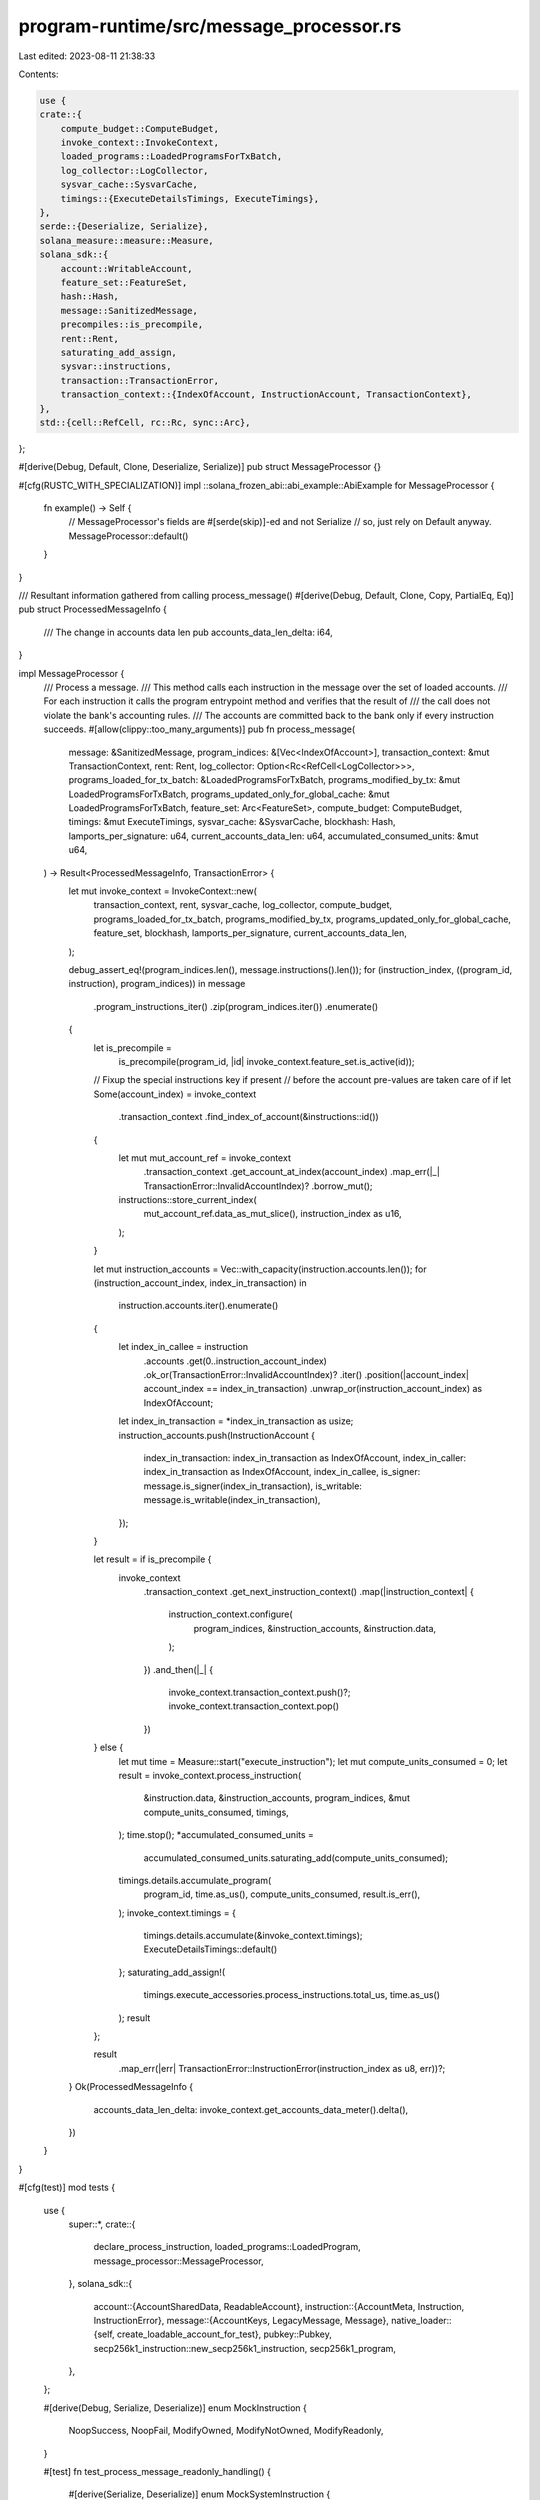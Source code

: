 program-runtime/src/message_processor.rs
========================================

Last edited: 2023-08-11 21:38:33

Contents:

.. code-block:: rs

    use {
    crate::{
        compute_budget::ComputeBudget,
        invoke_context::InvokeContext,
        loaded_programs::LoadedProgramsForTxBatch,
        log_collector::LogCollector,
        sysvar_cache::SysvarCache,
        timings::{ExecuteDetailsTimings, ExecuteTimings},
    },
    serde::{Deserialize, Serialize},
    solana_measure::measure::Measure,
    solana_sdk::{
        account::WritableAccount,
        feature_set::FeatureSet,
        hash::Hash,
        message::SanitizedMessage,
        precompiles::is_precompile,
        rent::Rent,
        saturating_add_assign,
        sysvar::instructions,
        transaction::TransactionError,
        transaction_context::{IndexOfAccount, InstructionAccount, TransactionContext},
    },
    std::{cell::RefCell, rc::Rc, sync::Arc},
};

#[derive(Debug, Default, Clone, Deserialize, Serialize)]
pub struct MessageProcessor {}

#[cfg(RUSTC_WITH_SPECIALIZATION)]
impl ::solana_frozen_abi::abi_example::AbiExample for MessageProcessor {
    fn example() -> Self {
        // MessageProcessor's fields are #[serde(skip)]-ed and not Serialize
        // so, just rely on Default anyway.
        MessageProcessor::default()
    }
}

/// Resultant information gathered from calling process_message()
#[derive(Debug, Default, Clone, Copy, PartialEq, Eq)]
pub struct ProcessedMessageInfo {
    /// The change in accounts data len
    pub accounts_data_len_delta: i64,
}

impl MessageProcessor {
    /// Process a message.
    /// This method calls each instruction in the message over the set of loaded accounts.
    /// For each instruction it calls the program entrypoint method and verifies that the result of
    /// the call does not violate the bank's accounting rules.
    /// The accounts are committed back to the bank only if every instruction succeeds.
    #[allow(clippy::too_many_arguments)]
    pub fn process_message(
        message: &SanitizedMessage,
        program_indices: &[Vec<IndexOfAccount>],
        transaction_context: &mut TransactionContext,
        rent: Rent,
        log_collector: Option<Rc<RefCell<LogCollector>>>,
        programs_loaded_for_tx_batch: &LoadedProgramsForTxBatch,
        programs_modified_by_tx: &mut LoadedProgramsForTxBatch,
        programs_updated_only_for_global_cache: &mut LoadedProgramsForTxBatch,
        feature_set: Arc<FeatureSet>,
        compute_budget: ComputeBudget,
        timings: &mut ExecuteTimings,
        sysvar_cache: &SysvarCache,
        blockhash: Hash,
        lamports_per_signature: u64,
        current_accounts_data_len: u64,
        accumulated_consumed_units: &mut u64,
    ) -> Result<ProcessedMessageInfo, TransactionError> {
        let mut invoke_context = InvokeContext::new(
            transaction_context,
            rent,
            sysvar_cache,
            log_collector,
            compute_budget,
            programs_loaded_for_tx_batch,
            programs_modified_by_tx,
            programs_updated_only_for_global_cache,
            feature_set,
            blockhash,
            lamports_per_signature,
            current_accounts_data_len,
        );

        debug_assert_eq!(program_indices.len(), message.instructions().len());
        for (instruction_index, ((program_id, instruction), program_indices)) in message
            .program_instructions_iter()
            .zip(program_indices.iter())
            .enumerate()
        {
            let is_precompile =
                is_precompile(program_id, |id| invoke_context.feature_set.is_active(id));

            // Fixup the special instructions key if present
            // before the account pre-values are taken care of
            if let Some(account_index) = invoke_context
                .transaction_context
                .find_index_of_account(&instructions::id())
            {
                let mut mut_account_ref = invoke_context
                    .transaction_context
                    .get_account_at_index(account_index)
                    .map_err(|_| TransactionError::InvalidAccountIndex)?
                    .borrow_mut();
                instructions::store_current_index(
                    mut_account_ref.data_as_mut_slice(),
                    instruction_index as u16,
                );
            }

            let mut instruction_accounts = Vec::with_capacity(instruction.accounts.len());
            for (instruction_account_index, index_in_transaction) in
                instruction.accounts.iter().enumerate()
            {
                let index_in_callee = instruction
                    .accounts
                    .get(0..instruction_account_index)
                    .ok_or(TransactionError::InvalidAccountIndex)?
                    .iter()
                    .position(|account_index| account_index == index_in_transaction)
                    .unwrap_or(instruction_account_index)
                    as IndexOfAccount;
                let index_in_transaction = *index_in_transaction as usize;
                instruction_accounts.push(InstructionAccount {
                    index_in_transaction: index_in_transaction as IndexOfAccount,
                    index_in_caller: index_in_transaction as IndexOfAccount,
                    index_in_callee,
                    is_signer: message.is_signer(index_in_transaction),
                    is_writable: message.is_writable(index_in_transaction),
                });
            }

            let result = if is_precompile {
                invoke_context
                    .transaction_context
                    .get_next_instruction_context()
                    .map(|instruction_context| {
                        instruction_context.configure(
                            program_indices,
                            &instruction_accounts,
                            &instruction.data,
                        );
                    })
                    .and_then(|_| {
                        invoke_context.transaction_context.push()?;
                        invoke_context.transaction_context.pop()
                    })
            } else {
                let mut time = Measure::start("execute_instruction");
                let mut compute_units_consumed = 0;
                let result = invoke_context.process_instruction(
                    &instruction.data,
                    &instruction_accounts,
                    program_indices,
                    &mut compute_units_consumed,
                    timings,
                );
                time.stop();
                *accumulated_consumed_units =
                    accumulated_consumed_units.saturating_add(compute_units_consumed);
                timings.details.accumulate_program(
                    program_id,
                    time.as_us(),
                    compute_units_consumed,
                    result.is_err(),
                );
                invoke_context.timings = {
                    timings.details.accumulate(&invoke_context.timings);
                    ExecuteDetailsTimings::default()
                };
                saturating_add_assign!(
                    timings.execute_accessories.process_instructions.total_us,
                    time.as_us()
                );
                result
            };

            result
                .map_err(|err| TransactionError::InstructionError(instruction_index as u8, err))?;
        }
        Ok(ProcessedMessageInfo {
            accounts_data_len_delta: invoke_context.get_accounts_data_meter().delta(),
        })
    }
}

#[cfg(test)]
mod tests {
    use {
        super::*,
        crate::{
            declare_process_instruction, loaded_programs::LoadedProgram,
            message_processor::MessageProcessor,
        },
        solana_sdk::{
            account::{AccountSharedData, ReadableAccount},
            instruction::{AccountMeta, Instruction, InstructionError},
            message::{AccountKeys, LegacyMessage, Message},
            native_loader::{self, create_loadable_account_for_test},
            pubkey::Pubkey,
            secp256k1_instruction::new_secp256k1_instruction,
            secp256k1_program,
        },
    };

    #[derive(Debug, Serialize, Deserialize)]
    enum MockInstruction {
        NoopSuccess,
        NoopFail,
        ModifyOwned,
        ModifyNotOwned,
        ModifyReadonly,
    }

    #[test]
    fn test_process_message_readonly_handling() {
        #[derive(Serialize, Deserialize)]
        enum MockSystemInstruction {
            Correct,
            TransferLamports { lamports: u64 },
            ChangeData { data: u8 },
        }

        declare_process_instruction!(process_instruction, 1, |invoke_context| {
            let transaction_context = &invoke_context.transaction_context;
            let instruction_context = transaction_context.get_current_instruction_context()?;
            let instruction_data = instruction_context.get_instruction_data();
            if let Ok(instruction) = bincode::deserialize(instruction_data) {
                match instruction {
                    MockSystemInstruction::Correct => Ok(()),
                    MockSystemInstruction::TransferLamports { lamports } => {
                        instruction_context
                            .try_borrow_instruction_account(transaction_context, 0)?
                            .checked_sub_lamports(lamports)?;
                        instruction_context
                            .try_borrow_instruction_account(transaction_context, 1)?
                            .checked_add_lamports(lamports)?;
                        Ok(())
                    }
                    MockSystemInstruction::ChangeData { data } => {
                        instruction_context
                            .try_borrow_instruction_account(transaction_context, 1)?
                            .set_data(vec![data])?;
                        Ok(())
                    }
                }
            } else {
                Err(InstructionError::InvalidInstructionData)
            }
        });

        let writable_pubkey = Pubkey::new_unique();
        let readonly_pubkey = Pubkey::new_unique();
        let mock_system_program_id = Pubkey::new_unique();

        let accounts = vec![
            (
                writable_pubkey,
                AccountSharedData::new(100, 1, &mock_system_program_id),
            ),
            (
                readonly_pubkey,
                AccountSharedData::new(0, 1, &mock_system_program_id),
            ),
            (
                mock_system_program_id,
                create_loadable_account_for_test("mock_system_program"),
            ),
        ];
        let mut transaction_context =
            TransactionContext::new(accounts, Some(Rent::default()), 1, 3);
        let program_indices = vec![vec![2]];
        let mut programs_loaded_for_tx_batch = LoadedProgramsForTxBatch::default();
        programs_loaded_for_tx_batch.replenish(
            mock_system_program_id,
            Arc::new(LoadedProgram::new_builtin(0, 0, process_instruction)),
        );
        let account_keys = (0..transaction_context.get_number_of_accounts())
            .map(|index| {
                *transaction_context
                    .get_key_of_account_at_index(index)
                    .unwrap()
            })
            .collect::<Vec<_>>();
        let account_metas = vec![
            AccountMeta::new(writable_pubkey, true),
            AccountMeta::new_readonly(readonly_pubkey, false),
        ];

        let message =
            SanitizedMessage::Legacy(LegacyMessage::new(Message::new_with_compiled_instructions(
                1,
                0,
                2,
                account_keys.clone(),
                Hash::default(),
                AccountKeys::new(&account_keys, None).compile_instructions(&[
                    Instruction::new_with_bincode(
                        mock_system_program_id,
                        &MockSystemInstruction::Correct,
                        account_metas.clone(),
                    ),
                ]),
            )));
        let sysvar_cache = SysvarCache::default();
        let mut programs_modified_by_tx = LoadedProgramsForTxBatch::default();
        let mut programs_updated_only_for_global_cache = LoadedProgramsForTxBatch::default();
        let result = MessageProcessor::process_message(
            &message,
            &program_indices,
            &mut transaction_context,
            Rent::default(),
            None,
            &programs_loaded_for_tx_batch,
            &mut programs_modified_by_tx,
            &mut programs_updated_only_for_global_cache,
            Arc::new(FeatureSet::all_enabled()),
            ComputeBudget::default(),
            &mut ExecuteTimings::default(),
            &sysvar_cache,
            Hash::default(),
            0,
            0,
            &mut 0,
        );
        assert!(result.is_ok());
        assert_eq!(
            transaction_context
                .get_account_at_index(0)
                .unwrap()
                .borrow()
                .lamports(),
            100
        );
        assert_eq!(
            transaction_context
                .get_account_at_index(1)
                .unwrap()
                .borrow()
                .lamports(),
            0
        );

        let message =
            SanitizedMessage::Legacy(LegacyMessage::new(Message::new_with_compiled_instructions(
                1,
                0,
                2,
                account_keys.clone(),
                Hash::default(),
                AccountKeys::new(&account_keys, None).compile_instructions(&[
                    Instruction::new_with_bincode(
                        mock_system_program_id,
                        &MockSystemInstruction::TransferLamports { lamports: 50 },
                        account_metas.clone(),
                    ),
                ]),
            )));
        let mut programs_modified_by_tx = LoadedProgramsForTxBatch::default();
        let mut programs_updated_only_for_global_cache = LoadedProgramsForTxBatch::default();
        let result = MessageProcessor::process_message(
            &message,
            &program_indices,
            &mut transaction_context,
            Rent::default(),
            None,
            &programs_loaded_for_tx_batch,
            &mut programs_modified_by_tx,
            &mut programs_updated_only_for_global_cache,
            Arc::new(FeatureSet::all_enabled()),
            ComputeBudget::default(),
            &mut ExecuteTimings::default(),
            &sysvar_cache,
            Hash::default(),
            0,
            0,
            &mut 0,
        );
        assert_eq!(
            result,
            Err(TransactionError::InstructionError(
                0,
                InstructionError::ReadonlyLamportChange
            ))
        );

        let message =
            SanitizedMessage::Legacy(LegacyMessage::new(Message::new_with_compiled_instructions(
                1,
                0,
                2,
                account_keys.clone(),
                Hash::default(),
                AccountKeys::new(&account_keys, None).compile_instructions(&[
                    Instruction::new_with_bincode(
                        mock_system_program_id,
                        &MockSystemInstruction::ChangeData { data: 50 },
                        account_metas,
                    ),
                ]),
            )));
        let mut programs_modified_by_tx = LoadedProgramsForTxBatch::default();
        let mut programs_updated_only_for_global_cache = LoadedProgramsForTxBatch::default();
        let result = MessageProcessor::process_message(
            &message,
            &program_indices,
            &mut transaction_context,
            Rent::default(),
            None,
            &programs_loaded_for_tx_batch,
            &mut programs_modified_by_tx,
            &mut programs_updated_only_for_global_cache,
            Arc::new(FeatureSet::all_enabled()),
            ComputeBudget::default(),
            &mut ExecuteTimings::default(),
            &sysvar_cache,
            Hash::default(),
            0,
            0,
            &mut 0,
        );
        assert_eq!(
            result,
            Err(TransactionError::InstructionError(
                0,
                InstructionError::ReadonlyDataModified
            ))
        );
    }

    #[test]
    fn test_process_message_duplicate_accounts() {
        #[derive(Serialize, Deserialize)]
        enum MockSystemInstruction {
            BorrowFail,
            MultiBorrowMut,
            DoWork { lamports: u64, data: u8 },
        }

        declare_process_instruction!(process_instruction, 1, |invoke_context| {
            let transaction_context = &invoke_context.transaction_context;
            let instruction_context = transaction_context.get_current_instruction_context()?;
            let instruction_data = instruction_context.get_instruction_data();
            let mut to_account =
                instruction_context.try_borrow_instruction_account(transaction_context, 1)?;
            if let Ok(instruction) = bincode::deserialize(instruction_data) {
                match instruction {
                    MockSystemInstruction::BorrowFail => {
                        let from_account = instruction_context
                            .try_borrow_instruction_account(transaction_context, 0)?;
                        let dup_account = instruction_context
                            .try_borrow_instruction_account(transaction_context, 2)?;
                        if from_account.get_lamports() != dup_account.get_lamports() {
                            return Err(InstructionError::InvalidArgument);
                        }
                        Ok(())
                    }
                    MockSystemInstruction::MultiBorrowMut => {
                        let lamports_a = instruction_context
                            .try_borrow_instruction_account(transaction_context, 0)?
                            .get_lamports();
                        let lamports_b = instruction_context
                            .try_borrow_instruction_account(transaction_context, 2)?
                            .get_lamports();
                        if lamports_a != lamports_b {
                            return Err(InstructionError::InvalidArgument);
                        }
                        Ok(())
                    }
                    MockSystemInstruction::DoWork { lamports, data } => {
                        let mut dup_account = instruction_context
                            .try_borrow_instruction_account(transaction_context, 2)?;
                        dup_account.checked_sub_lamports(lamports)?;
                        to_account.checked_add_lamports(lamports)?;
                        dup_account.set_data(vec![data])?;
                        drop(dup_account);
                        let mut from_account = instruction_context
                            .try_borrow_instruction_account(transaction_context, 0)?;
                        from_account.checked_sub_lamports(lamports)?;
                        to_account.checked_add_lamports(lamports)?;
                        Ok(())
                    }
                }
            } else {
                Err(InstructionError::InvalidInstructionData)
            }
        });
        let mock_program_id = Pubkey::from([2u8; 32]);
        let accounts = vec![
            (
                solana_sdk::pubkey::new_rand(),
                AccountSharedData::new(100, 1, &mock_program_id),
            ),
            (
                solana_sdk::pubkey::new_rand(),
                AccountSharedData::new(0, 1, &mock_program_id),
            ),
            (
                mock_program_id,
                create_loadable_account_for_test("mock_system_program"),
            ),
        ];
        let mut transaction_context =
            TransactionContext::new(accounts, Some(Rent::default()), 1, 3);
        let program_indices = vec![vec![2]];
        let mut programs_loaded_for_tx_batch = LoadedProgramsForTxBatch::default();
        programs_loaded_for_tx_batch.replenish(
            mock_program_id,
            Arc::new(LoadedProgram::new_builtin(0, 0, process_instruction)),
        );
        let account_metas = vec![
            AccountMeta::new(
                *transaction_context.get_key_of_account_at_index(0).unwrap(),
                true,
            ),
            AccountMeta::new(
                *transaction_context.get_key_of_account_at_index(1).unwrap(),
                false,
            ),
            AccountMeta::new(
                *transaction_context.get_key_of_account_at_index(0).unwrap(),
                false,
            ),
        ];

        // Try to borrow mut the same account
        let message = SanitizedMessage::Legacy(LegacyMessage::new(Message::new(
            &[Instruction::new_with_bincode(
                mock_program_id,
                &MockSystemInstruction::BorrowFail,
                account_metas.clone(),
            )],
            Some(transaction_context.get_key_of_account_at_index(0).unwrap()),
        )));
        let sysvar_cache = SysvarCache::default();
        let mut programs_modified_by_tx = LoadedProgramsForTxBatch::default();
        let mut programs_updated_only_for_global_cache = LoadedProgramsForTxBatch::default();
        let result = MessageProcessor::process_message(
            &message,
            &program_indices,
            &mut transaction_context,
            Rent::default(),
            None,
            &programs_loaded_for_tx_batch,
            &mut programs_modified_by_tx,
            &mut programs_updated_only_for_global_cache,
            Arc::new(FeatureSet::all_enabled()),
            ComputeBudget::default(),
            &mut ExecuteTimings::default(),
            &sysvar_cache,
            Hash::default(),
            0,
            0,
            &mut 0,
        );
        assert_eq!(
            result,
            Err(TransactionError::InstructionError(
                0,
                InstructionError::AccountBorrowFailed
            ))
        );

        // Try to borrow mut the same account in a safe way
        let message = SanitizedMessage::Legacy(LegacyMessage::new(Message::new(
            &[Instruction::new_with_bincode(
                mock_program_id,
                &MockSystemInstruction::MultiBorrowMut,
                account_metas.clone(),
            )],
            Some(transaction_context.get_key_of_account_at_index(0).unwrap()),
        )));
        let mut programs_modified_by_tx = LoadedProgramsForTxBatch::default();
        let mut programs_updated_only_for_global_cache = LoadedProgramsForTxBatch::default();
        let result = MessageProcessor::process_message(
            &message,
            &program_indices,
            &mut transaction_context,
            Rent::default(),
            None,
            &programs_loaded_for_tx_batch,
            &mut programs_modified_by_tx,
            &mut programs_updated_only_for_global_cache,
            Arc::new(FeatureSet::all_enabled()),
            ComputeBudget::default(),
            &mut ExecuteTimings::default(),
            &sysvar_cache,
            Hash::default(),
            0,
            0,
            &mut 0,
        );
        assert!(result.is_ok());

        // Do work on the same transaction account but at different instruction accounts
        let message = SanitizedMessage::Legacy(LegacyMessage::new(Message::new(
            &[Instruction::new_with_bincode(
                mock_program_id,
                &MockSystemInstruction::DoWork {
                    lamports: 10,
                    data: 42,
                },
                account_metas,
            )],
            Some(transaction_context.get_key_of_account_at_index(0).unwrap()),
        )));
        let mut programs_modified_by_tx = LoadedProgramsForTxBatch::default();
        let mut programs_updated_only_for_global_cache = LoadedProgramsForTxBatch::default();
        let result = MessageProcessor::process_message(
            &message,
            &program_indices,
            &mut transaction_context,
            Rent::default(),
            None,
            &programs_loaded_for_tx_batch,
            &mut programs_modified_by_tx,
            &mut programs_updated_only_for_global_cache,
            Arc::new(FeatureSet::all_enabled()),
            ComputeBudget::default(),
            &mut ExecuteTimings::default(),
            &sysvar_cache,
            Hash::default(),
            0,
            0,
            &mut 0,
        );
        assert!(result.is_ok());
        assert_eq!(
            transaction_context
                .get_account_at_index(0)
                .unwrap()
                .borrow()
                .lamports(),
            80
        );
        assert_eq!(
            transaction_context
                .get_account_at_index(1)
                .unwrap()
                .borrow()
                .lamports(),
            20
        );
        assert_eq!(
            transaction_context
                .get_account_at_index(0)
                .unwrap()
                .borrow()
                .data(),
            &vec![42]
        );
    }

    #[test]
    fn test_precompile() {
        let mock_program_id = Pubkey::new_unique();
        declare_process_instruction!(process_instruction, 1, |_invoke_context| {
            Err(InstructionError::Custom(0xbabb1e))
        });

        let mut secp256k1_account = AccountSharedData::new(1, 0, &native_loader::id());
        secp256k1_account.set_executable(true);
        let mut mock_program_account = AccountSharedData::new(1, 0, &native_loader::id());
        mock_program_account.set_executable(true);
        let accounts = vec![
            (secp256k1_program::id(), secp256k1_account),
            (mock_program_id, mock_program_account),
        ];
        let mut transaction_context =
            TransactionContext::new(accounts, Some(Rent::default()), 1, 2);

        let message = SanitizedMessage::Legacy(LegacyMessage::new(Message::new(
            &[
                new_secp256k1_instruction(
                    &libsecp256k1::SecretKey::random(&mut rand::thread_rng()),
                    b"hello",
                ),
                Instruction::new_with_bytes(mock_program_id, &[], vec![]),
            ],
            None,
        )));
        let sysvar_cache = SysvarCache::default();
        let mut programs_loaded_for_tx_batch = LoadedProgramsForTxBatch::default();
        programs_loaded_for_tx_batch.replenish(
            mock_program_id,
            Arc::new(LoadedProgram::new_builtin(0, 0, process_instruction)),
        );
        let mut programs_modified_by_tx = LoadedProgramsForTxBatch::default();
        let mut programs_updated_only_for_global_cache = LoadedProgramsForTxBatch::default();
        let result = MessageProcessor::process_message(
            &message,
            &[vec![0], vec![1]],
            &mut transaction_context,
            Rent::default(),
            None,
            &programs_loaded_for_tx_batch,
            &mut programs_modified_by_tx,
            &mut programs_updated_only_for_global_cache,
            Arc::new(FeatureSet::all_enabled()),
            ComputeBudget::default(),
            &mut ExecuteTimings::default(),
            &sysvar_cache,
            Hash::default(),
            0,
            0,
            &mut 0,
        );

        assert_eq!(
            result,
            Err(TransactionError::InstructionError(
                1,
                InstructionError::Custom(0xbabb1e)
            ))
        );
        assert_eq!(transaction_context.get_instruction_trace_length(), 2);
    }
}


